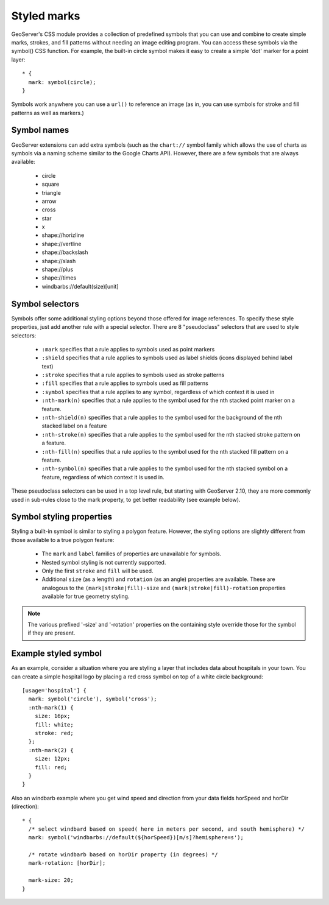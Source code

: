 .. _css_styledmarks:

Styled marks
============

.. highlight:: css

GeoServer's CSS module provides a collection of predefined symbols that you can
use and combine to create simple marks, strokes, and fill patterns without
needing an image editing program.  You can access these symbols via the
symbol() CSS function.  For example, the built-in circle symbol makes it easy
to create a simple 'dot' marker for a point layer::

    * {
      mark: symbol(circle);
    }

Symbols work anywhere you can use a ``url()`` to reference an image (as in, you
can use symbols for stroke and fill patterns as well as markers.)

Symbol names
------------

GeoServer extensions can add extra symbols (such as the ``chart://`` symbol
family which allows the use of charts as symbols via a naming scheme similar to
the Google Charts API).  However, there are a few symbols that are always available:

   * circle
   * square
   * triangle
   * arrow
   * cross
   * star
   * x
   * shape://horizline
   * shape://vertline
   * shape://backslash
   * shape://slash
   * shape://plus
   * shape://times
   * windbarbs://default(size)[unit]

Symbol selectors
----------------

Symbols offer some additional styling options beyond those offered for image
references. To specify these style properties, just add another
rule with a special selector.  There are 8 "pseudoclass" selectors that are
used to style selectors:

    * ``:mark`` specifies that a rule applies to symbols used as point markers
    * ``:shield`` specifies that a rule applies to symbols used as label
      shields (icons displayed behind label text)
    * ``:stroke`` specifies that a rule applies to symbols used as stroke
      patterns
    * ``:fill`` specifies that a rule applies to symbols used as fill patterns
    * ``:symbol`` specifies that a rule applies to any symbol, regardless of
      which context it is used in
    * ``:nth-mark(n)`` specifies that a rule applies to the symbol used for the
      nth stacked point marker on a feature.
    * ``:nth-shield(n)`` specifies that a rule applies to the symbol used for
      the background of the nth stacked label on a feature
    * ``:nth-stroke(n)`` specifies that a rule applies to the symbol used for
      the nth stacked stroke pattern on a feature.
    * ``:nth-fill(n)`` specifies that a rule applies to the symbol used for the
      nth stacked fill pattern on a feature.
    * ``:nth-symbol(n)`` specifies that a rule applies to the symbol used for
      the nth stacked symbol on a feature, regardless of which context it is
      used in.
      
These pseudoclass selectors can be used in a top level rule, but starting with GeoServer 2.10,
they are more commonly used in sub-rules close to the mark property, to get better readability
(see example below).

Symbol styling properties
-------------------------

Styling a built-in symbol is similar to styling a polygon feature. However, the
styling options are slightly different from those available to a true polygon
feature:
 
    * The ``mark`` and ``label`` families of properties are unavailable for
      symbols.
    * Nested symbol styling is not currently supported.
    * Only the first ``stroke`` and ``fill`` will be used.
    * Additional ``size`` (as a length) and ``rotation`` (as an angle)
      properties are available.  These are analogous to the
      ``(mark|stroke|fill)-size`` and ``(mark|stroke|fill)-rotation``
      properties available for true geometry styling.

.. note:: 
    The various prefixed '-size' and '-rotation' properties on the
    containing style override those for the symbol if they are present.

Example styled symbol
---------------------

As an example, consider a situation where you are styling a layer that includes data about hospitals in your town.  You can create a simple hospital logo by placing a red cross symbol on top of a white circle background::

    [usage='hospital'] {
      mark: symbol('circle'), symbol('cross');
      :nth-mark(1) {
        size: 16px;
        fill: white;
        stroke: red;
      };
      :nth-mark(2) {
        size: 12px;
        fill: red;
      }
    }

Also an windbarb example where you get wind speed and direction from your data fields horSpeed and horDir (direction)::

    * {
      /* select windbard based on speed( here in meters per second, and south hemisphere) */
      mark: symbol('windbarbs://default(${horSpeed})[m/s]?hemisphere=s');
    
      /* rotate windbarb based on horDir property (in degrees) */
      mark-rotation: [horDir];
    
      mark-size: 20;
    }

